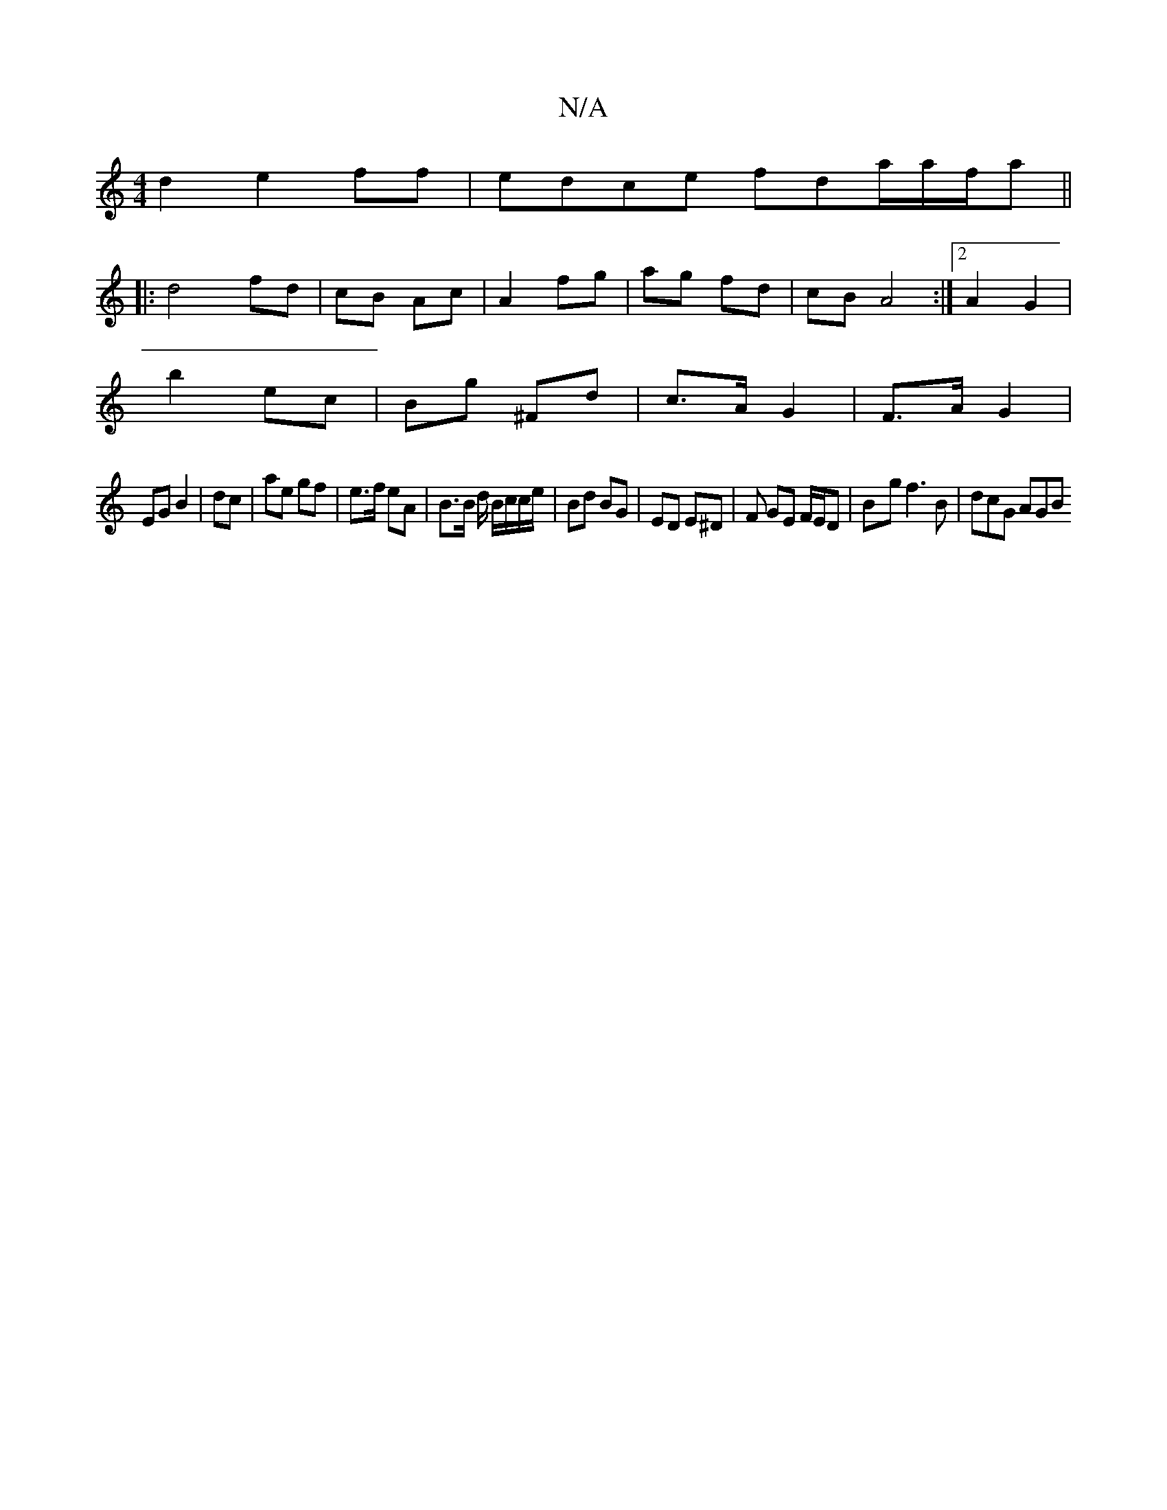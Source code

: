 X:1
T:N/A
M:4/4
R:N/A
K:Cmajor
2 d2 e2ff|edce fda/a/f/a||
|: d4 fd|cB Ac | A2 fg | ag fd | cB A4 :|2 A2 G2 |
b2 ec | Bg ^Fd | c>A G2 | F>A G2 |
EG B2 | dc | ae gf| e>f eA | B>B d/ B/c/c/e/ | Bd BG|ED E^D |F GE F/E/D|B-g f3B|dcG AGB